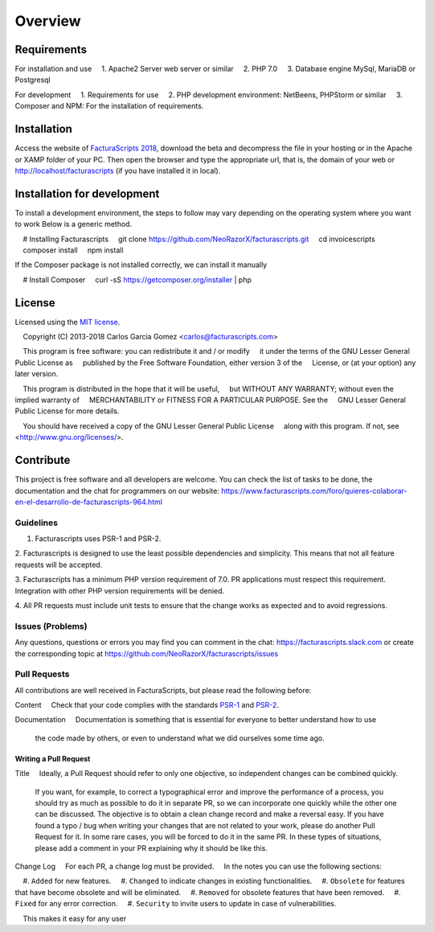 .. title:: Overview
.. highlight:: rst

########
Overview
########

Requirements
============

For installation and use
    1. Apache2 Server web server or similar
    2. PHP 7.0
    3. Database engine MySql, MariaDB or Postgresql

For development
    1. Requirements for use
    2. PHP development environment: NetBeens, PHPStorm or similar
    3. Composer and NPM: For the installation of requirements.


.. _installation:


Installation
============
Access the website of `FacturaScripts 2018 <https://beta.facturascripts.com/descargar>`_,
download the beta and decompress the file in your hosting or in the Apache or XAMP folder of your PC.
Then open the browser and type the appropriate url, that is, the domain
of your web or http://localhost/facturascripts (if you have installed it in local).


Installation for development
============================

To install a development environment, the steps to follow may vary depending on the operating system
where you want to work Below is a generic method.

.. code-block:: bash
    # Installing Facturascripts
    git clone https://github.com/NeoRazorX/facturascripts.git
    cd invoicescripts
    composer install
    npm install

If the Composer package is not installed correctly, we can install it manually

.. code-block:: bash
    # Install Composer
    curl -sS https://getcomposer.org/installer | php



License
=======

Licensed using the `MIT license <http://opensource.org/licenses/MIT>`_.

    Copyright (C) 2013-2018 Carlos Garcia Gomez <carlos@facturascripts.com>

    This program is free software: you can redistribute it and / or modify
    it under the terms of the GNU Lesser General Public License as
    published by the Free Software Foundation, either version 3 of the
    License, or (at your option) any later version.

    This program is distributed in the hope that it will be useful,
    but WITHOUT ANY WARRANTY; without even the implied warranty of
    MERCHANTABILITY or FITNESS FOR A PARTICULAR PURPOSE. See the
    GNU Lesser General Public License for more details.

    You should have received a copy of the GNU Lesser General Public License
    along with this program. If not, see <http://www.gnu.org/licenses/>.


.. _contribute:

Contribute
============

This project is free software and all developers are welcome.
You can check the list of tasks to be done, the documentation and the chat for programmers
on our website: https://www.facturascripts.com/foro/quieres-colaborar-en-el-desarrollo-de-facturascripts-964.html


Guidelines
-----------

1. Facturascripts uses PSR-1 and PSR-2.

2. Facturascripts is designed to use the least possible dependencies and simplicity.
This means that not all feature requests will be accepted.

3. Facturascripts has a minimum PHP version requirement of 7.0. PR applications must respect
this requirement. Integration with other PHP version requirements will be denied.

4. All PR requests must include unit tests to ensure that the change works as
expected and to avoid regressions.


Issues (Problems)
------------------

Any questions, questions or errors you may find you can comment in the chat: https://facturascripts.slack.com
or create the corresponding topic at https://github.com/NeoRazorX/facturascripts/issues


Pull Requests
-------------

All contributions are well received in FacturaScripts, but please read the following before:

Content
    Check that your code complies with the standards `PSR-1 <http://www.php-fig.org/psr/psr-1>`__ and `PSR-2 <http://www.php-fig.org/ psr / psr-2>`__.

Documentation
    Documentation is something that is essential for everyone to better understand how to use
    the code made by others, or even to understand what we did ourselves some time ago.


Writing a Pull Request
^^^^^^^^^^^^^^^^^^^^^^^^^^^

Title
    Ideally, a Pull Request should refer to only one objective, so independent changes can be combined quickly.
    If you want, for example, to correct a typographical error and improve the performance of a process, you should try as much as possible to do it
    in separate PR, so we can incorporate one quickly while the other one can be discussed.
    The objective is to obtain a clean change record and make a reversal easy.
    If you have found a typo / bug when writing your changes that are not related to your work, please do another
    Pull Request for it. In some rare cases, you will be forced to do it in the same PR. In these types of situations,
    please add a comment in your PR explaining why it should be like this.

Change Log
    For each PR, a change log must be provided.
    In the notes you can use the following sections:

    #. ``Added`` for new features.
    #. ``Changed`` to indicate changes in existing functionalities.
    #. ``Obsolete`` for features that have become obsolete and will be eliminated.
    #. ``Removed`` for obsolete features that have been removed.
    #. ``Fixed`` for any error correction.
    #. ``Security`` to invite users to update in case of vulnerabilities.

    This makes it easy for any user
